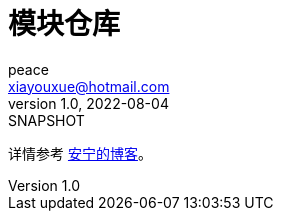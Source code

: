 = 模块仓库
peace <xiayouxue@hotmail.com>
v1.0, 2022-08-04: SNAPSHOT

详情参考 https://peacetrue.cn/summarize/peacetrue-modules/index.html[安宁的博客^]。
